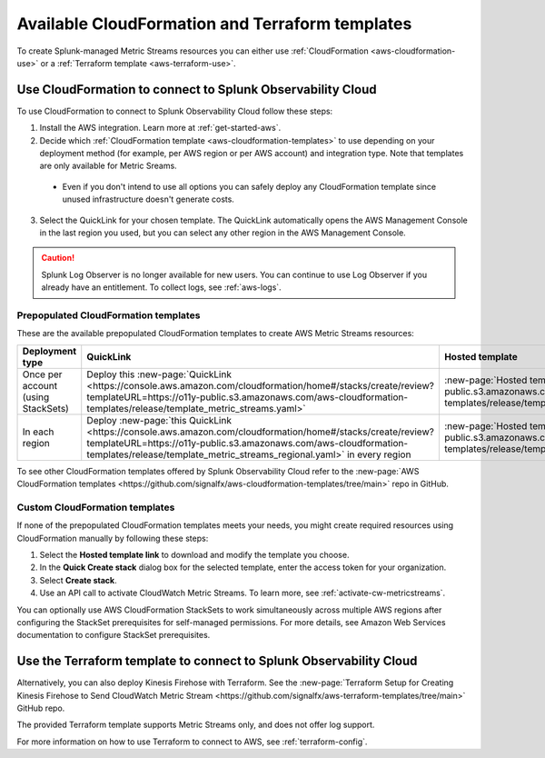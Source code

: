 .. _aws-cloudformation:

*********************************************************************
Available CloudFormation and Terraform templates
*********************************************************************

.. meta::
  :description: CloudFormation templates for AWS in Splunk Observability Cloud.

To create Splunk-managed Metric Streams resources you can either use :ref:`CloudFormation <aws-cloudformation-use>` or a :ref:`Terraform template <aws-terraform-use>`.

.. _aws-cloudformation-use:

Use CloudFormation to connect to Splunk Observability Cloud
========================================================================================

To use CloudFormation to connect to Splunk Observability Cloud follow these steps:

1. Install the AWS integration. Learn more at :ref:`get-started-aws`.

2. Decide which :ref:`CloudFormation template <aws-cloudformation-templates>` to use depending on your deployment method (for example, per AWS region or per AWS account) and integration type. Note that templates are only available for Metric Sreams.

  * Even if you don't intend to use all options you can safely deploy any CloudFormation template since unused infrastructure doesn't generate costs.

3. Select the QuickLink for your chosen template. The QuickLink automatically opens the AWS Management Console in the last region you used, but you can select any other region in the AWS Management Console.

.. caution:: Splunk Log Observer is no longer available for new users. You can continue to use Log Observer if you already have an entitlement. To collect logs, see :ref:`aws-logs`.

.. _aws-cloudformation-templates:

Prepopulated CloudFormation templates
-------------------------------------------

These are the available prepopulated CloudFormation templates to create AWS Metric Streams resources:

.. list-table::
  :header-rows: 1
  :widths: 20, 40, 40
  :width: 100

  * - Deployment type
    - QuickLink
    - Hosted template 

  * - Once per account (using StackSets)
    - Deploy this :new-page:`QuickLink <https://console.aws.amazon.com/cloudformation/home#/stacks/create/review?templateURL=https://o11y-public.s3.amazonaws.com/aws-cloudformation-templates/release/template_metric_streams.yaml>`
    - :new-page:`Hosted template <https://o11y-public.s3.amazonaws.com/aws-cloudformation-templates/release/template_metric_streams.yaml>`

  * - In each region
    - Deploy :new-page:`this QuickLink <https://console.aws.amazon.com/cloudformation/home#/stacks/create/review?templateURL=https://o11y-public.s3.amazonaws.com/aws-cloudformation-templates/release/template_metric_streams_regional.yaml>` in every region
    - :new-page:`Hosted template <https://o11y-public.s3.amazonaws.com/aws-cloudformation-templates/release/template_metric_streams_regional.yaml>`

To see other CloudFormation templates offered by Splunk Observability Cloud refer to the :new-page:`AWS CloudFormation templates <https://github.com/signalfx/aws-cloudformation-templates/tree/main>` repo in GitHub.

Custom CloudFormation templates
-------------------------------------------

If none of the prepopulated CloudFormation templates meets your needs, you might create required resources using CloudFormation manually by following these steps:

1. Select the :strong:`Hosted template link` to download and modify the template you choose.
2. In the :strong:`Quick Create stack` dialog box for the selected template, enter the access token for your organization.
3. Select :strong:`Create stack`.
4. Use an API call to activate CloudWatch Metric Streams. To learn more, see :ref:`activate-cw-metricstreams`.

You can optionally use AWS CloudFormation StackSets to work simultaneously across multiple AWS regions after configuring the StackSet prerequisites for self-managed permissions. For more details, see Amazon Web Services documentation to configure StackSet prerequisites.

.. _aws-terraform-use:

Use the Terraform template to connect to Splunk Observability Cloud
========================================================================================

Alternatively, you can also deploy Kinesis Firehose with Terraform. See the :new-page:`Terraform Setup for Creating Kinesis Firehose to Send CloudWatch Metric Stream <https://github.com/signalfx/aws-terraform-templates/tree/main>` GitHub repo.

The provided Terraform template supports Metric Streams only, and does not offer log support.

For more information on how to use Terraform to connect to AWS, see :ref:`terraform-config`.